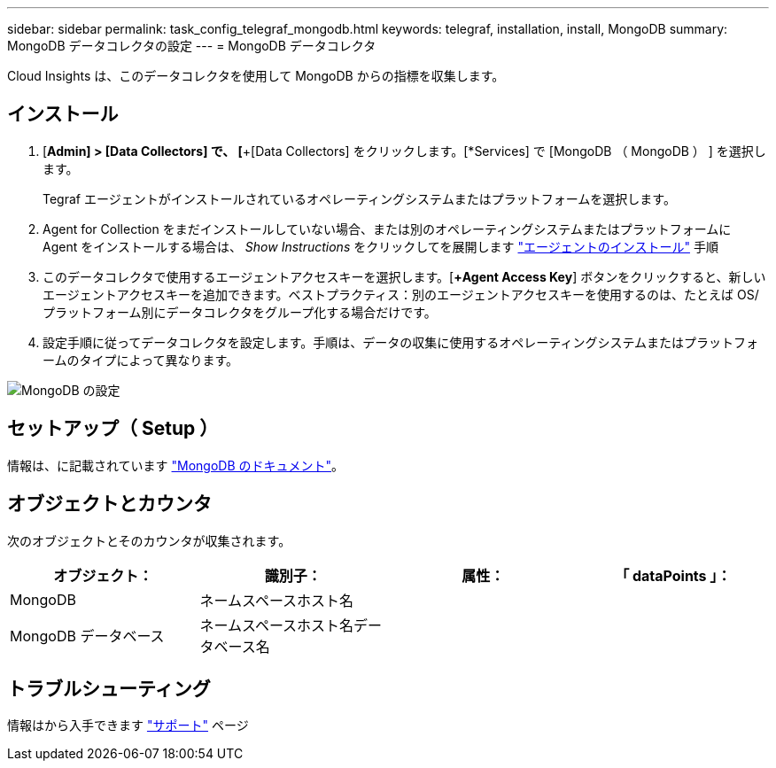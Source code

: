 ---
sidebar: sidebar 
permalink: task_config_telegraf_mongodb.html 
keywords: telegraf, installation, install, MongoDB 
summary: MongoDB データコレクタの設定 
---
= MongoDB データコレクタ


[role="lead"]
Cloud Insights は、このデータコレクタを使用して MongoDB からの指標を収集します。



== インストール

. [*Admin] > [Data Collectors] で、 [*+[Data Collectors] をクリックします。[*Services] で [MongoDB （ MongoDB ） ] を選択します。
+
Tegraf エージェントがインストールされているオペレーティングシステムまたはプラットフォームを選択します。

. Agent for Collection をまだインストールしていない場合、または別のオペレーティングシステムまたはプラットフォームに Agent をインストールする場合は、 _Show Instructions_ をクリックしてを展開します link:task_config_telegraf_agent.html["エージェントのインストール"] 手順
. このデータコレクタで使用するエージェントアクセスキーを選択します。[*+Agent Access Key*] ボタンをクリックすると、新しいエージェントアクセスキーを追加できます。ベストプラクティス：別のエージェントアクセスキーを使用するのは、たとえば OS/ プラットフォーム別にデータコレクタをグループ化する場合だけです。
. 設定手順に従ってデータコレクタを設定します。手順は、データの収集に使用するオペレーティングシステムまたはプラットフォームのタイプによって異なります。


image:MongoDBDCConfigLinux.png["MongoDB の設定"]



== セットアップ（ Setup ）

情報は、に記載されています link:https://docs.mongodb.com/["MongoDB のドキュメント"]。



== オブジェクトとカウンタ

次のオブジェクトとそのカウンタが収集されます。

[cols="<.<,<.<,<.<,<.<"]
|===
| オブジェクト： | 識別子： | 属性： | 「 dataPoints 」： 


| MongoDB | ネームスペースホスト名 |  |  


| MongoDB データベース | ネームスペースホスト名データベース名 |  |  
|===


== トラブルシューティング

情報はから入手できます link:concept_requesting_support.html["サポート"] ページ
